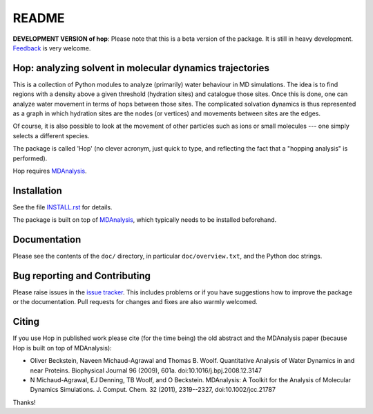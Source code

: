 ========
 README
========

|zenodo|

**DEVELOPMENT VERSION of hop**: Please note that this is a beta
version of the package. It is still in heavy development. Feedback_ is
very welcome.


Hop: analyzing solvent in molecular dynamics trajectories
=========================================================

This is a collection of Python modules to analyze (primarily) water
behaviour in MD simulations. The idea is to find regions with a
density above a given threshold (hydration sites) and catalogue those
sites. Once this is done, one can analyze water movement in terms of
hops between those sites. The complicated solvation dynamics is thus
represented as a graph in which hydration sites are the nodes (or
vertices) and movements between sites are the edges.

Of course, it is also possible to look at the movement of other
particles such as ions or small molecules --- one simply selects a
different species.

The package is called 'Hop' (no clever acronym, just quick to type,
and reflecting the fact that a "hopping analysis" is performed).

Hop requires MDAnalysis_.

.. _MDAnalysis: http://www.mdanalysis.org


Installation
============

See the file `INSTALL.rst`_ for details.

The package is built on top of MDAnalysis_, which typically needs to be
installed beforehand.


.. _Install.rst:
   https://github.com/Becksteinlab/hop/blob/master/INSTALL.rst


Documentation
=============

Please see the contents of the ``doc/`` directory, in particular
``doc/overview.txt``, and the Python doc strings.


Bug reporting and Contributing
==============================

Please raise issues in the `issue tracker`_. This includes
problems or if you have suggestions how to improve the package or the
documentation. Pull requests for changes and fixes are also warmly
welcomed.

.. _issue tracker: https://github.com/Becksteinlab/hop/issues


Citing
======
|zenodo|

If you use Hop in published work please cite (for the time being) the
old abstract and the MDAnalysis paper (because Hop is built on top of
MDAnalysis):

* Oliver Beckstein, Naveen Michaud-Agrawal and Thomas
  B. Woolf. Quantitative Analysis of Water Dynamics in and near
  Proteins. Biophysical Journal 96 (2009), 601a.
  doi:10.1016/j.bpj.2008.12.3147

* N Michaud-Agrawal, EJ Denning, TB Woolf, and O
  Beckstein. MDAnalysis: A Toolkit for the Analysis of Molecular
  Dynamics Simulations. J. Comput. Chem. 32 (2011), 2319--2327,
  doi:10.1002/jcc.21787

Thanks!

.. |zenodo| image:: https://zenodo.org/badge/13219/Becksteinlab/hop.svg
   :target: https://zenodo.org/badge/latestdoi/13219/Becksteinlab/hop
   :alt: Zenodo DOI

.. _Feedback: https://github.com/Becksteinlab/hop/issues
